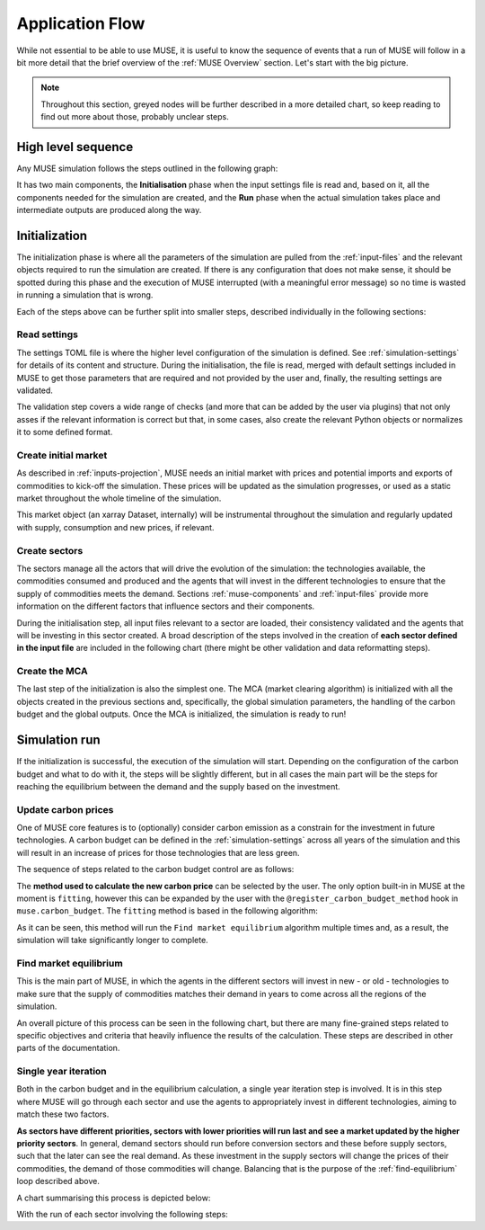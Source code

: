 Application Flow
================

While not essential to be able to use MUSE, it is useful to know the sequence of events that a run of MUSE will follow in a bit more detail that the brief overview of the :ref:`MUSE Overview` section. Let's start with the big picture.

.. note::

    Throughout this section, greyed nodes will be further described in a more detailed chart, so keep reading to find out more about those, probably unclear steps.

High level sequence
-------------------

Any MUSE simulation follows the steps outlined in the following graph:

.. graphviz::
    :align: center
    :alt: High level sequence of steps in a MUSE simulation

    digraph top_level {
            fontname="Helvetica,Arial,sans-serif"
            node [fontname="Helvetica,Arial,sans-serif", shape=box, style=rounded]
            edge [fontname="Helvetica,Arial,sans-serif"]
            rankdir=LR
            clusterrank=local
            newrank=true

            {node [shape=""]; start; end;}
            settings [label="Read\nsettings", fillcolor="lightgrey", style="rounded,filled"]
            market [label="Create\nmarket", fillcolor="lightgrey", style="rounded,filled"]
            sectors [label="Create\nsectors", fillcolor="lightgrey", style="rounded,filled"]
            mca [label="Create\nMCA", fillcolor="lightgrey", style="rounded,filled"]
            run [label="Last\nyear?", shape=diamond, style=""]
            equilibrium [label="Find market\nequilibrium", fillcolor="lightgrey", style="rounded,filled"]
            propagate [label="Update\nprices"]
            outputs [label="Produce\noutputs"]
            check_c [label="Carbon\nbudget?", shape=diamond, style=""]
            c_prices [label="Update carbon\nprices", fillcolor="lightgrey", style="rounded,filled"]
            next_year [label="Next year", shape=""]
            {node [style="invis"]; int1; int2;}


            subgraph cluster_1 {
                settings -> market -> sectors -> mca
                label="Initialization"
                color=lightgrey
            }

            subgraph cluster_2 {
                next_year -> check_c
                check_c -> equilibrium [label="No"]
                check_c -> c_prices [label="Yes", constraint=false]
                c_prices -> equilibrium [constraint=false]
                equilibrium -> propagate -> outputs -> run
                run -> next_year [label="No", constraint=false]
                label="Run"
                color=lightgrey
                {rank=same; check_c; c_prices}
            }

            start -> settings
            mca -> int1
            int2 -> next_year
            run -> end [label="Yes"]
            start -> int2 [style="invis", constraint=false]
        }

It has two main components, the **Initialisation** phase when the input settings file is read and, based on it, all the components needed for the simulation are created, and the **Run** phase when the actual simulation takes place and intermediate outputs are produced along the way.

Initialization
--------------

The initialization phase is where all the parameters of the simulation are pulled from the :ref:`input-files` and the relevant objects required to run the simulation are created. If there is any configuration that does not make sense, it should be spotted during this phase and the execution of MUSE interrupted (with a meaningful error message) so no time is wasted in running a simulation that is wrong.

Each of the steps above can be further split into smaller steps, described individually in the following sections:

Read settings
~~~~~~~~~~~~~

The settings TOML file is where the higher level configuration of the simulation is defined. See :ref:`simulation-settings` for details of its content and structure. During the initialisation, the file is read, merged with default settings included in MUSE to get those parameters that are required and not provided by the user and, finally, the resulting settings are validated.

The validation step covers a wide range of checks (and more that can be added by the user via plugins) that not only asses if the relevant information is correct but that, in some cases, also create the relevant Python objects or normalizes it to some defined format.

.. graphviz::
    :align: center
    :alt: Read settings detailed flow chart

    digraph read_settings {
        fontname="Helvetica,Arial,sans-serif"
        node [fontname="Helvetica,Arial,sans-serif", shape=box, style=rounded]
        edge [fontname="Helvetica,Arial,sans-serif", len=2]
        rankdir=LR
        labelloc=t

        usettings [label="Read user\nsettings"]
        dsettings [label="Read default\nsettings"]
        settings [label="Merge settings"]
        plugins [label="Check user plugins"]
        validate [label="Validate\nsettings"]

        usettings -> settings
        dsettings -> settings
        settings -> plugins -> validate

        validate -> {
            "Log level"
            "Interpolation\nmode"
            "Carbon budget\nparameters"
            "Foresight"
            "Iteration control"
            "Timeslices"
            "Global\ndata files"
            "Sector files"
            "... others"
        } [dir=both color="red:blue"]
    }

Create initial market
~~~~~~~~~~~~~~~~~~~~~

As described in :ref:`inputs-projection`, MUSE needs an initial market with prices and potential imports and exports of commodities to kick-off the simulation. These prices will be updated as the simulation progresses, or used as a static market throughout the whole timeline of the simulation.

This market object (an xarray Dataset, internally) will be instrumental throughout the simulation and regularly updated with supply, consumption and new prices, if relevant.

.. graphviz::
    :align: center
    :alt: Steps when creating the initial market

    digraph create_market {
        fontname="Helvetica,Arial,sans-serif"
        node [fontname="Helvetica,Arial,sans-serif", shape=box, style=rounded]
        edge [fontname="Helvetica,Arial,sans-serif", len=2]
        rankdir=LR
        labelloc=t

        // nodes
        projections [label="Read projections"]
        exports [label="Read exports\n(optional)\nor exports=0"]
        imports [label="Read imports\n(optional)\nor imports=0"]
        interpolate [label="Interpolate\nto time framework"]
        initial [label="Set initial\nsupply=0\nconsumption=0"]

        projections -> interpolate
        exports -> interpolate
        imports -> interpolate
        interpolate -> initial
    }

Create sectors
~~~~~~~~~~~~~~

The sectors manage all the actors that will drive the evolution of the simulation: the technologies available, the commodities consumed and produced and the agents that will invest in the different technologies to ensure that the supply of commodities meets the demand. Sections :ref:`muse-components` and :ref:`input-files` provide more information on the different factors that influence sectors and their components.

During the initialisation step, all input files relevant to a sector are loaded, their consistency validated and the agents that will be investing in this sector created. A broad description of the steps involved in the creation of **each sector defined in the input file** are included in the following chart (there might be other validation and data reformatting steps).

.. graphviz::
    :align: center
    :alt: Simplified process of the creation of the sectors

    digraph sectors {

        fontname="Helvetica,Arial,sans-serif"
        node [fontname="Helvetica,Arial,sans-serif", shape=box, style=rounded]
        edge [fontname="Helvetica,Arial,sans-serif"]
        rankdir=LR
        clusterrank=local
        newrank=true

        technodata [label="Read\ntechnodata"]
        coms_in [label="Read\ncommodities\nIN"]
        coms_out [label="Read\ncommodities\nOUT"]
        validate [label="Validate\ntechnologies"]
        outputs [label="Setup\noutputs"]
        interaction [label="Setup agents\ninteractions"]

        subgraph cluster_1 {
            label="For each subsector within sector"
            agents [label="Create\nagents"]
            share [label="Setup\ndemand share"]
            constraints [label="Setup\nconstraints"]
            investment [label="Setup\ninvestment"]
            capacity [label="Read initial\ncapacity"]
            agents -> share -> constraints -> investment
            agents -> capacity [color="red", constraint=false]
            capacity -> agents [color="blue", constraint=false]
            {rank=same; agents;capacity}
        }

        {
            technodata
            coms_in
            coms_out
        } -> validate
        validate -> agents
        investment -> outputs -> interaction
    }

Create the MCA
~~~~~~~~~~~~~~

The last step of the initialization is also the simplest one. The MCA (market clearing algorithm) is initialized with all the objects created in the previous sections and, specifically, the global simulation parameters, the handling of the carbon budget and the global outputs. Once the MCA is initialized, the simulation is ready to run!

.. graphviz::
    :align: center
    :alt: Steps of the creation of the MCA

    digraph mca {
            fontname="Helvetica,Arial,sans-serif"
            node [fontname="Helvetica,Arial,sans-serif", shape=box, style=rounded]
            edge [fontname="Helvetica,Arial,sans-serif"]
            rankdir=LR
            clusterrank=local
            newrank=true

            simulation [label="Setup global\nsimulation parameters"]
            outputs [label="Setup global\noutputs"]
            budget [label="Setup carbon\nbudget"]

            simulation -> budget -> outputs
        }

Simulation run
--------------

If the initialization is successful, the execution of the simulation will start. Depending on the configuration of the carbon budget and what to do with it, the steps will be slightly different, but in all cases the main part will be the steps for reaching the equilibrium between the demand and the supply based on the investment.

Update carbon prices
~~~~~~~~~~~~~~~~~~~~

One of MUSE core features is to (optionally) consider carbon emission as a constrain for the investment in future technologies. A carbon budget can be defined in the :ref:`simulation-settings` across all years of the simulation and this will result in an increase of prices for those technologies that are less green.

The sequence of steps related to the carbon budget control are as follows:

.. graphviz::
    :align: center
    :alt: Description of the carbon budget cycle

    digraph carbon_budget {
            fontname="Helvetica,Arial,sans-serif"
            node [fontname="Helvetica,Arial,sans-serif", shape=box, style=rounded]
            edge [fontname="Helvetica,Arial,sans-serif"]
            rankdir=LR
            clusterrank=local
            newrank=true

            {node [shape=""]; start; end;}
            single_year [label="Single year\niteration", fillcolor="lightgrey", style="rounded,filled"]
            emissions [label="Calculate emissions\nof carbon comodities"]
            comparison [label="Emissions\n> budget\n", shape=diamond, style=""]
            new_price [label="Calculate new\ncarbon price", fillcolor="lightgrey", style="rounded,filled"]


            subgraph cluster_1 {
                label="Initial estimate of carbon emissions in Future year"
                single_year -> emissions -> comparison
            }

            start -> single_year
            comparison -> end [label="No", constraint=false]
            comparison -> new_price [label="Yes"]
            new_price -> end
        }

The **method used to calculate the new carbon price** can be selected by the user. The only option built-in in MUSE at the moment is ``fitting``, however this can be expanded by the user with the ``@register_carbon_budget_method`` hook in ``muse.carbon_budget``. The ``fitting`` method is based in the following algorithm:

.. graphviz::
    :align: center
    :alt: Fitting method to calculate the new carbon price in the future year

    digraph carbon_budget_method {
            fontname="Helvetica,Arial,sans-serif"
            node [fontname="Helvetica,Arial,sans-serif", shape=box, style=rounded]
            edge [fontname="Helvetica,Arial,sans-serif"]
            rankdir=LR
            clusterrank=local
            newrank=true

            {node [shape=""]; start; end;}
            emissions [label="Calculate emissions\nof carbon comodities"];
            sample_prices [label="Sample\ncarbon prices"]
            all_samples [label="All samples\ndone?", shape=diamond, style=""]
            find_equilibrium [label="Find market\nequilibrium"]
            fit [label="Regression\nprices-emissions\nfor emissions=0"]
            refine [label="Refine\ncarbon price"]

            start -> sample_prices -> find_equilibrium -> emissions -> all_samples
            all_samples -> find_equilibrium [label="No", constraint=false]
            all_samples -> fit [label="Yes"]
            fit -> refine -> end
        }

As it can be seen, this method will run the ``Find market equilibrium`` algorithm multiple times and, as a result, the simulation will take significantly longer to complete.

.. _find-equilibrium:

Find market equilibrium
~~~~~~~~~~~~~~~~~~~~~~~

This is the main part of MUSE, in which the agents in the different sectors will invest in new - or old - technologies to make sure that the supply of commodities matches their demand in years to come across all the regions of the simulation.

An overall picture of this process can be seen in the following chart, but there are many fine-grained steps related to specific objectives and criteria that heavily influence the results of the calculation. These steps are described in other parts of the documentation.

.. graphviz::
    :align: center
    :alt: Main loop to find the market equilibrium

    digraph find_equilibrium {
            fontname="Helvetica,Arial,sans-serif"
            node [fontname="Helvetica,Arial,sans-serif", shape=box, style=rounded]
            edge [fontname="Helvetica,Arial,sans-serif"]
            rankdir=LR
            clusterrank=local
            newrank=true

            {node [shape=""]; start; end;}
            exclude [label="Exclude\ncommodities\nfrom market"];
            single_year [label="Single year\niteration", fillcolor="lightgrey", style="rounded,filled"]
            maxiter [label="Maxium iter?", shape=diamond, style=""]
            converged [label="Converged?", shape=diamond, style=""]
            prices [label="Update with\nconverged prices"]
            {node [label="Update with not\nconverged prices"]; prices1; prices2;}
            check_demand [label="Check demand\nfulfilment"]
            equilibrium [label="Check\nequilibrium"]

            start -> exclude -> single_year -> equilibrium -> check_demand -> converged
            converged -> prices [label="Yes"]
            prices -> end
            converged -> maxiter [label="No"]
            maxiter -> prices2 [label="No"]
            maxiter -> prices1 [label="Yes"]
            prices1 -> end
            prices2 -> single_year [constraint=false]
            {rank=same; prices2; single_year}
            {rank=same; maxiter; converged;}
            {rank=same; prices1; prices;}
        }

Single year iteration
~~~~~~~~~~~~~~~~~~~~~

Both in the carbon budget and in the equilibrium calculation, a single year iteration step is involved. It is in this step where MUSE will go through each sector and use the agents to appropriately invest in different technologies, aiming to match these two factors.

**As sectors have different priorities, sectors with lower priorities will run last and see a market updated by the higher priority sectors**. In general, demand sectors should run before conversion sectors and these before supply sectors, such that the later can see the real demand. As these investment in the supply sectors will change the prices of their commodities, the demand of those commodities will change. Balancing that is the purpose of the :ref:`find-equilibrium` loop described above.

A chart summarising this process is depicted below:

.. graphviz::
    :align: center
    :alt: Steps of a single year iteration

    digraph single_year {
            fontname="Helvetica,Arial,sans-serif"
            node [fontname="Helvetica,Arial,sans-serif", shape=box, style=rounded]
            edge [fontname="Helvetica,Arial,sans-serif"]
            rankdir=LR
            clusterrank=local
            newrank=true

            {node [shape=""]; start; end;}
            next [label="Next\nsector", shape=""]
            run_sector [label="Run sector", fillcolor="lightgrey", style="rounded,filled"]
            consumption [label="Update market\nconsumption"];
            supply [label="Update market\nsupply"];
            all_done [label="All sectors\ndone?", shape=diamond, style=""]
            prices [label="Update prices"]


            start -> next -> run_sector -> consumption -> supply -> prices -> all_done
            all_done -> end [label="Yes"]
            all_done -> next [label="No", constraint=false]
        }

With the run of each sector involving the following steps:

.. graphviz::
    :align: center
    :alt: Steps of one period step in a sector

    digraph sector_step {
            fontname="Helvetica,Arial,sans-serif"
            node [fontname="Helvetica,Arial,sans-serif", shape=box, style=rounded]
            edge [fontname="Helvetica,Arial,sans-serif"]
            rankdir=LR
            clusterrank=local
            newrank=true

            {node [shape=""]; start; end;}
            next [label="Next\nsub-sector", shape=""]
            interactions [label="Run agents\ninteractions"]
            invest [label="Invest"]
            update_agents [label="Update agents'\nassets"]
            all_subsectors [label="Sub-sectors done?", shape=diamond, style=""]

            subgraph cluster {
                label="Run sector"
                interactions -> next -> invest -> update_agents -> all_subsectors
                all_subsectors -> next [label="No", constraint=false]

            }

            start -> interactions
            all_subsectors -> end [label="Yes"]
        }